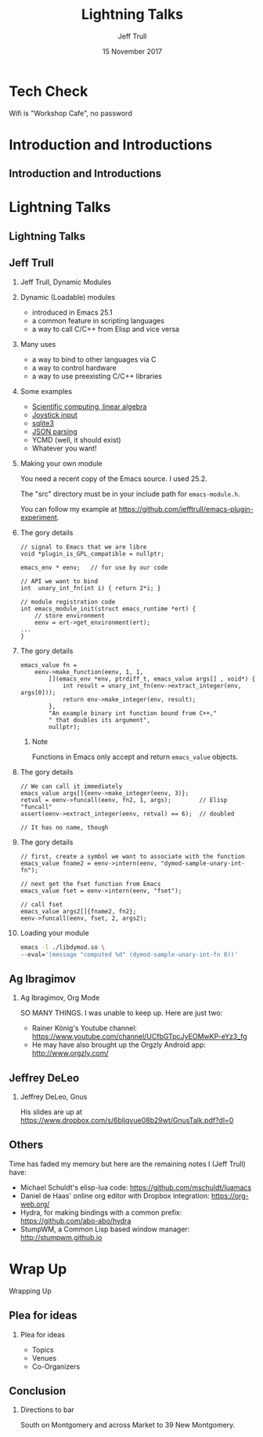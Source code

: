 #+TITLE: Lightning Talks
#+DATE: 15 November 2017
#+AUTHOR: Jeff Trull

* Tech Check
*** Wifi is "Workshop Cafe", no password
    :PROPERTIES:
    :BEAMER_env: frame
    :END:
* Introduction and Introductions
** Introduction and Introductions
* Lightning Talks
** Lightning Talks
** Jeff Trull
*** Jeff Trull, Dynamic Modules
    :PROPERTIES:
    :BEAMER_env: frame
    :END:
*** Dynamic (Loadable) modules
    :PROPERTIES:
    :BEAMER_env: frame
    :END:
- introduced in Emacs 25.1
- a common feature in scripting languages
- a way to call C/C++ from Elisp and vice versa
*** Many uses
    :PROPERTIES:
    :BEAMER_env: frame
    :END:
- a way to bind to other languages via C
- a way to control hardware
- a way to use preexisting C/C++ libraries
*** Some examples
    :PROPERTIES:
    :BEAMER_env: frame
    :END:
#+ATTR_BEAMER: :overlay <+->
- [[https://github.com/jkitchin/emacs-modules][Scientific computing, linear algebra]]
- [[http://nullprogram.com/blog/2016/11/05/][Joystick input]]
- [[https://github.com/syohex/emacs-sqlite3][sqlite3]]
- [[https://github.com/syohex/emacs-parson][JSON parsing]]
- YCMD (well, it should exist)
- Whatever you want!
*** Making your own module
    :PROPERTIES:
    :BEAMER_env: frame
    :END:
You need a recent copy of the Emacs source.  I used 25.2.

The "src" directory must be in your include path for =emacs-module.h=.

You can follow my example at https://github.com/jefftrull/emacs-plugin-experiment.
*** The gory details
    :PROPERTIES:
    :BEAMER_env: frame
    :END:
#+Beamer: \framesubtitle{Basics}
#+BEGIN_SRC c++
// signal to Emacs that we are libre
void *plugin_is_GPL_compatible = nullptr;

emacs_env * eenv;   // for use by our code

// API we want to bind
int  unary_int_fn(int i) { return 2*i; }

// module registration code
int emacs_module_init(struct emacs_runtime *ert) {
    // store environment
    eenv = ert->get_environment(ert);
...
}
#+END_SRC
*** The gory details
    :PROPERTIES:
    :BEAMER_env: frame
    :END:
#+Beamer: \framesubtitle{Function Registration}
#+BEGIN_SRC c++
emacs_value fn =
    eenv->make_function(eenv, 1, 1,
        [](emacs_env *env, ptrdiff_t, emacs_value args[] , void*) {
            int result = unary_int_fn(env->extract_integer(env, args[0]));
            return env->make_integer(env, result);
        },
        "An example binary int function bound from C++,"
        " that doubles its argument",
        nullptr);
#+END_SRC
**** Note
Functions in Emacs only accept and return =emacs_value= objects.

*** The gory details
    :PROPERTIES:
    :BEAMER_env: frame
    :END:
#+Beamer: \framesubtitle{Calling Functions}
#+BEGIN_SRC c++
// We can call it immediately
emacs_value args[]{eenv->make_integer(eenv, 3)};
retval = eenv->funcall(eenv, fn2, 1, args);        // Elisp "funcall"
assert(eenv->extract_integer(eenv, retval) == 6);  // doubled

// It has no name, though
#+END_SRC
*** The gory details
    :PROPERTIES:
    :BEAMER_env: frame
    :END:
#+Beamer: \framesubtitle{Calling Functions}
#+BEGIN_SRC c++
// first, create a symbol we want to associate with the function
emacs_value fname2 = eenv->intern(eenv, "dymod-sample-unary-int-fn");

// next get the fset function from Emacs
emacs_value fset = eenv->intern(eenv, "fset");

// call fset
emacs_value args2[]{fname2, fn2};
eenv->funcall(eenv, fset, 2, args2);
#+END_SRC

*** Loading your module
    :PROPERTIES:
    :BEAMER_env: frame
    :END:
#+BEGIN_SRC sh
emacs -l ./libdymod.so \
--eval='(message "computed %d" (dymod-sample-unary-int-fn 8))'
#+END_SRC

** Ag Ibragimov
*** Ag Ibragimov, Org Mode
SO MANY THINGS. I was unable to keep up. Here are just two:
- Rainer König's Youtube channel: https://www.youtube.com/channel/UCfbGTpcJyEOMwKP-eYz3_fg
- He may have also brought up the Orgzly Android app: http://www.orgzly.com/
** Jeffrey DeLeo
*** Jeffrey DeLeo, Gnus
    :PROPERTIES:
    :BEAMER_env: frame
    :END:
His slides are up at https://www.dropbox.com/s/6bljqvue08b29wt/GnusTalk.pdf?dl=0
** Others
Time has faded my memory but here are the remaining notes I (Jeff Trull) have:
- Michael Schuldt's elisp-lua code: https://github.com/mschuldt/luamacs
- Daniel de Haas' online org editor with Dropbox integration: https://org-web.org/
- Hydra, for making bindings with a common prefix: https://github.com/abo-abo/hydra
- StumpWM, a Common Lisp based window manager: http://stumpwm.github.io

* Wrap Up
*** Wrapping Up
    :PROPERTIES:
    :BEAMER_env: frame
    :END:
** Plea for ideas
*** Plea for ideas
- Topics
- Venues
- Co-Organizers
** Conclusion
*** Directions to bar
South on Montgomery and across Market to 39 New Montgomery.

* Export Configuration                                     :ARCHIVE:noexport:
#+startup: beamer
#+LATEX_CLASS: beamer
#+LATEX_CLASS_OPTIONS: [aspectratio=169]
#+LATEX_HEADER: \RequirePackage{fancyvrb}
#+LATEX_HEADER: \DefineVerbatimEnvironment{verbatim}{Verbatim}{fontsize=\footnotesize}

#+BEAMER_HEADER: \definecolor{backcolor}{rgb}{0.90,0.90,0.87}
#+BEAMER_HEADER: \definecolor{keywordcolor}{rgb}{0.31,0.53,0.23}
#+OPTIONS: H:2

#+BEAMER_THEME: PaloAlto [width=2cm]

# work around disappearing sidebar subsections
#+BEAMER_HEADER: \usepackage{lmodern}

# my preferred code font
#+BEAMER_HEADER: \usepackage{inconsolata}

#+BEAMER_HEADER: \setbeamerfont{section in sidebar}{size=\scriptsize}
#+BEAMER_HEADER: \setbeamerfont{subsection in sidebar}{size=\tiny}


